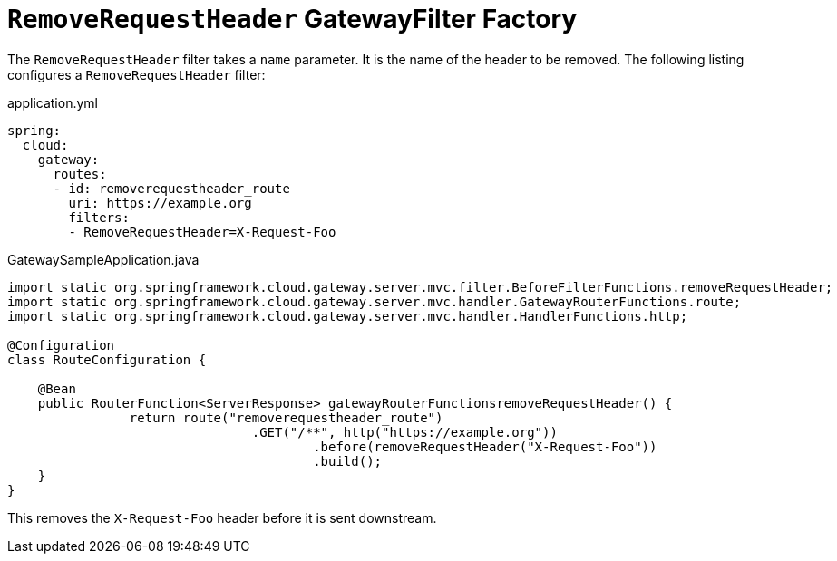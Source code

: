 [[removerequestheader-filter]]
= `RemoveRequestHeader` GatewayFilter Factory
:page-section-summary-toc: 1

The `RemoveRequestHeader` filter takes a `name` parameter.
It is the name of the header to be removed.
The following listing configures a `RemoveRequestHeader` filter:

.application.yml
[source,yaml]
----
spring:
  cloud:
    gateway:
      routes:
      - id: removerequestheader_route
        uri: https://example.org
        filters:
        - RemoveRequestHeader=X-Request-Foo
----

.GatewaySampleApplication.java
[source,java]
----
import static org.springframework.cloud.gateway.server.mvc.filter.BeforeFilterFunctions.removeRequestHeader;
import static org.springframework.cloud.gateway.server.mvc.handler.GatewayRouterFunctions.route;
import static org.springframework.cloud.gateway.server.mvc.handler.HandlerFunctions.http;

@Configuration
class RouteConfiguration {

    @Bean
    public RouterFunction<ServerResponse> gatewayRouterFunctionsremoveRequestHeader() {
		return route("removerequestheader_route")
				.GET("/**", http("https://example.org"))
					.before(removeRequestHeader("X-Request-Foo"))
					.build();
    }
}
----

This removes the `X-Request-Foo` header before it is sent downstream.

